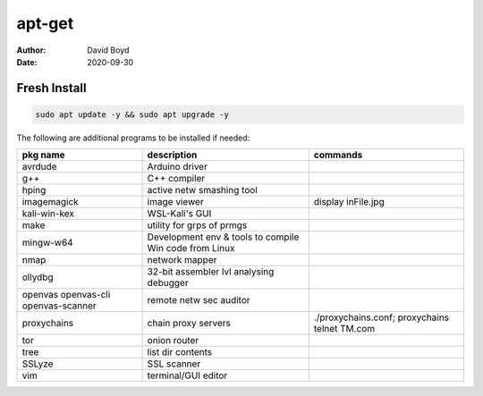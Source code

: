 apt-get
#######
:Author: David Boyd
:Date: 2020-09-30

Fresh Install
=============

.. code-block:: Bash

	sudo apt update -y && sudo apt upgrade -y

The following are additional programs to be installed if needed:

+-----------------+-----------------------------+---------------------------+
| pkg name        | description                 | commands                  |
+=================+=============================+===========================+
| avrdude         | Arduino driver              |                           |
+-----------------+-----------------------------+---------------------------+
| g++             | C++ compiler                |                           |
+-----------------+-----------------------------+---------------------------+
| hping           | active netw smashing tool   |                           |
+-----------------+-----------------------------+---------------------------+
| imagemagick     | image viewer                | display inFile.jpg        |
+-----------------+-----------------------------+---------------------------+
| kali-win-kex    | WSL-Kali's GUI              |                           |
+-----------------+-----------------------------+---------------------------+
| make            | utility for grps of prmgs   |                           |
+-----------------+-----------------------------+---------------------------+
| mingw-w64       | Development env & tools to  |                           |
|                 | compile Win code from Linux |                           |
+-----------------+-----------------------------+---------------------------+
| nmap            | network mapper              |                           |
+-----------------+-----------------------------+---------------------------+
| ollydbg         | 32-bit assembler lvl        |                           |
|                 | analysing debugger          |                           |
+-----------------+-----------------------------+---------------------------+
| openvas         | remote netw sec auditor     |                           |
| openvas-cli     |                             |                           |
| openvas-scanner |                             |                           |
+-----------------+-----------------------------+---------------------------+
| proxychains     | chain proxy servers         | ./proxychains.conf;       |
|                 |                             | proxychains telnet TM.com |
+-----------------+-----------------------------+---------------------------+
| tor             | onion router                |                           |
+-----------------+-----------------------------+---------------------------+
| tree            | list dir contents           |                           |
+-----------------+-----------------------------+---------------------------+
| SSLyze          | SSL scanner                 |                           |
+-----------------+-----------------------------+---------------------------+
| vim             | terminal/GUI editor         |                           |
+-----------------+-----------------------------+---------------------------+

